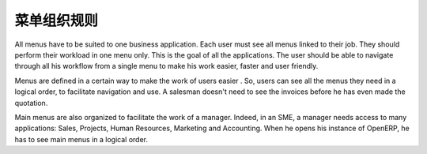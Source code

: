 .. i18n: ========================
.. i18n: Menus Organization Rules
.. i18n: ========================
..

========================
菜单组织规则
========================

.. i18n: All menus have to be suited to one business application. Each user must see all menus linked to their job. They should perform their workload in one menu only. This is the goal of all the applications. The user should be able to navigate through all his workflow from a single menu to make his work easier, faster and user friendly.
..

All menus have to be suited to one business application. Each user must see all menus linked to their job. They should perform their workload in one menu only. This is the goal of all the applications. The user should be able to navigate through all his workflow from a single menu to make his work easier, faster and user friendly.

.. i18n: Menus are defined in a certain way to make the work of users easier . So, users can see all the menus they need in a logical order, to facilitate navigation and use. A salesman doesn't need to see the invoices before he has even made the quotation. 
..

Menus are defined in a certain way to make the work of users easier . So, users can see all the menus they need in a logical order, to facilitate navigation and use. A salesman doesn't need to see the invoices before he has even made the quotation. 

.. i18n: Main menus are also organized to facilitate the work of a manager. Indeed, in an SME, a manager needs access to many applications: Sales, Projects, Human Resources, Marketing and Accounting. When he opens his instance of OpenERP, he has to see main menus in a logical order. 
..

Main menus are also organized to facilitate the work of a manager. Indeed, in an SME, a manager needs access to many applications: Sales, Projects, Human Resources, Marketing and Accounting. When he opens his instance of OpenERP, he has to see main menus in a logical order. 
